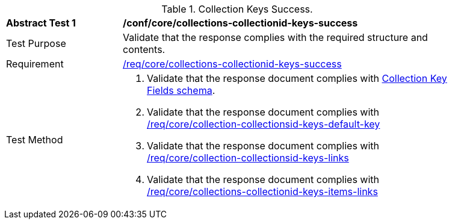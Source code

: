 [[ats_core_collections-collectionid-keys-success]]
[width="90%",cols="2,6a"]
.Collection Keys Success.
|===
^|*Abstract Test {counter:ats-id}* |*/conf/core/collections-collectionid-keys-success*
^|Test Purpose | Validate that the response complies with the required structure and contents.
^|Requirement | <<req_core_collections-collectionid-keys-success,/req/core/collections-collectionid-keys-success>>
^|Test Method | 
. Validate that the response document complies with <<collections_collectionid_keys_schema, Collection Key Fields schema>>.
. Validate that the response document complies with <<req_core_collection-collectionsid-keys-default-key,/req/core/collection-collectionsid-keys-default-key>>
. Validate that the response document complies with <<req_core_collections-collectionid-keys-links,/req/core/collection-collectionsid-keys-links>>
. Validate that the response document complies with <<req_core_collections-collectionid-keys-items-links,/req/core/collections-collectionid-keys-items-links>>
|===